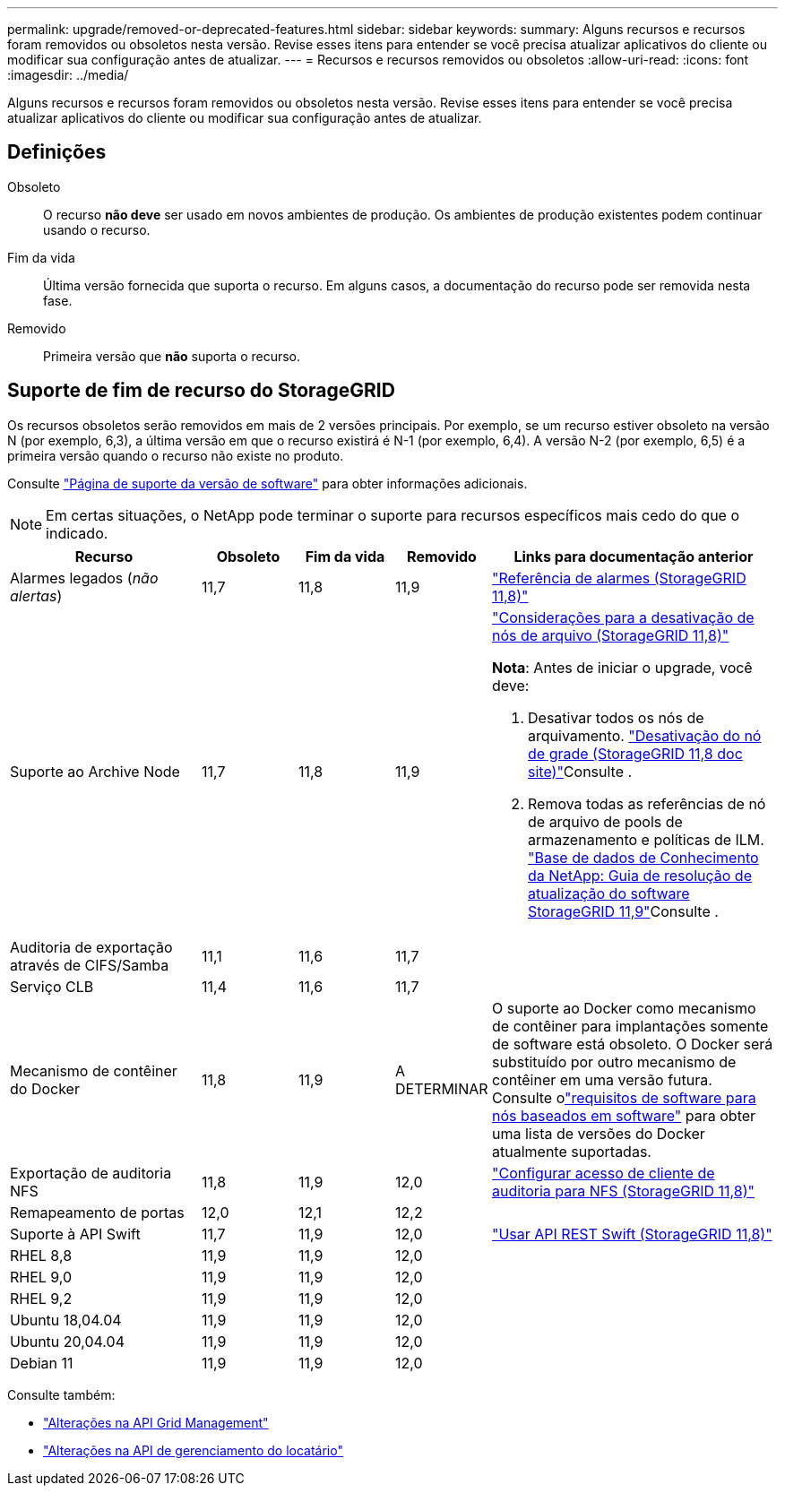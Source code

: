 ---
permalink: upgrade/removed-or-deprecated-features.html 
sidebar: sidebar 
keywords:  
summary: Alguns recursos e recursos foram removidos ou obsoletos nesta versão. Revise esses itens para entender se você precisa atualizar aplicativos do cliente ou modificar sua configuração antes de atualizar. 
---
= Recursos e recursos removidos ou obsoletos
:allow-uri-read: 
:icons: font
:imagesdir: ../media/


[role="lead"]
Alguns recursos e recursos foram removidos ou obsoletos nesta versão. Revise esses itens para entender se você precisa atualizar aplicativos do cliente ou modificar sua configuração antes de atualizar.



== Definições

Obsoleto:: O recurso *não deve* ser usado em novos ambientes de produção. Os ambientes de produção existentes podem continuar usando o recurso.
Fim da vida:: Última versão fornecida que suporta o recurso. Em alguns casos, a documentação do recurso pode ser removida nesta fase.
Removido:: Primeira versão que *não* suporta o recurso.




== Suporte de fim de recurso do StorageGRID

Os recursos obsoletos serão removidos em mais de 2 versões principais. Por exemplo, se um recurso estiver obsoleto na versão N (por exemplo, 6,3), a última versão em que o recurso existirá é N-1 (por exemplo, 6,4). A versão N-2 (por exemplo, 6,5) é a primeira versão quando o recurso não existe no produto.

Consulte https://mysupport.netapp.com/site/info/version-support["Página de suporte da versão de software"^] para obter informações adicionais.


NOTE: Em certas situações, o NetApp pode terminar o suporte para recursos específicos mais cedo do que o indicado.

[cols="2a,1a,1a,1a,3a"]
|===
| Recurso | Obsoleto | Fim da vida | Removido | Links para documentação anterior 


 a| 
Alarmes legados (_não alertas_)
 a| 
11,7
 a| 
11,8
 a| 
11,9
 a| 
https://docs.netapp.com/us-en/storagegrid-118/monitor/alarms-reference.html["Referência de alarmes (StorageGRID 11,8)"^]



 a| 
Suporte ao Archive Node
 a| 
11,7
 a| 
11,8
 a| 
11,9
 a| 
https://docs.netapp.com/us-en/storagegrid-118/maintain/considerations-for-decommissioning-admin-or-gateway-nodes.html["Considerações para a desativação de nós de arquivo (StorageGRID 11,8)"^]

*Nota*: Antes de iniciar o upgrade, você deve:

. Desativar todos os nós de arquivamento.  https://docs.netapp.com/us-en/storagegrid-118/maintain/grid-node-decommissioning.html["Desativação do nó de grade (StorageGRID 11,8 doc site)"^]Consulte .
. Remova todas as referências de nó de arquivo de pools de armazenamento e políticas de ILM.  https://kb.netapp.com/hybrid/StorageGRID/Maintenance/StorageGRID_11.9_software_upgrade_resolution_guide["Base de dados de Conhecimento da NetApp: Guia de resolução de atualização do software StorageGRID 11,9"^]Consulte .




 a| 
Auditoria de exportação através de CIFS/Samba
 a| 
11,1
 a| 
11,6
 a| 
11,7
 a| 



 a| 
Serviço CLB
 a| 
11,4
 a| 
11,6
 a| 
11,7
 a| 



 a| 
Mecanismo de contêiner do Docker
 a| 
11,8
 a| 
11,9
 a| 
A DETERMINAR
 a| 
O suporte ao Docker como mecanismo de contêiner para implantações somente de software está obsoleto.  O Docker será substituído por outro mecanismo de contêiner em uma versão futura.  Consulte olink:../swnodes/software-requirements.html["requisitos de software para nós baseados em software"] para obter uma lista de versões do Docker atualmente suportadas.



 a| 
Exportação de auditoria NFS
 a| 
11,8
 a| 
11,9
 a| 
12,0
 a| 
https://docs.netapp.com/us-en/storagegrid-118/admin/configuring-audit-client-access.html["Configurar acesso de cliente de auditoria para NFS (StorageGRID 11,8)"^]



 a| 
Remapeamento de portas
 a| 
12,0
 a| 
12,1
 a| 
12,2
 a| 



 a| 
Suporte à API Swift
 a| 
11,7
 a| 
11,9
 a| 
12,0
 a| 
https://docs.netapp.com/us-en/storagegrid-118/swift/index.html["Usar API REST Swift (StorageGRID 11,8)"^]



 a| 
RHEL 8,8
 a| 
11,9
 a| 
11,9
 a| 
12,0
 a| 



 a| 
RHEL 9,0
 a| 
11,9
 a| 
11,9
 a| 
12,0
 a| 



 a| 
RHEL 9,2
 a| 
11,9
 a| 
11,9
 a| 
12,0
 a| 



 a| 
Ubuntu 18,04.04
 a| 
11,9
 a| 
11,9
 a| 
12,0
 a| 



 a| 
Ubuntu 20,04.04
 a| 
11,9
 a| 
11,9
 a| 
12,0
 a| 



 a| 
Debian 11
 a| 
11,9
 a| 
11,9
 a| 
12,0
 a| 

|===
Consulte também:

* link:../upgrade/changes-to-grid-management-api.html["Alterações na API Grid Management"]
* link:../upgrade/changes-to-tenant-management-api.html["Alterações na API de gerenciamento do locatário"]

